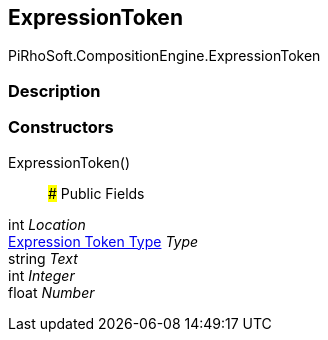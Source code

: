 [#reference/expression-token]

## ExpressionToken

PiRhoSoft.CompositionEngine.ExpressionToken

### Description

### Constructors

ExpressionToken()::

### Public Fields

int _Location_::

<<manual/expression-token-type,Expression Token Type>> _Type_::

string _Text_::

int _Integer_::

float _Number_::